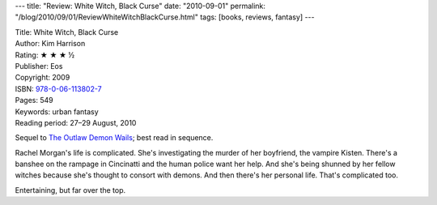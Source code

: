 ---
title: "Review: White Witch, Black Curse"
date: "2010-09-01"
permalink: "/blog/2010/09/01/ReviewWhiteWitchBlackCurse.html"
tags: [books, reviews, fantasy]
---



.. image:: https://images-na.ssl-images-amazon.com/images/P/0061138029.01.MZZZZZZZ.jpg
    :alt: White Witch, Black Curse
    :target: http://www.amazon.com/dp/0061138029/?tag=georgvreill-20
    :class: right-float

| Title: White Witch, Black Curse
| Author: Kim Harrison
| Rating: ★ ★ ★ ½
| Publisher: Eos
| Copyright: 2009
| ISBN: `978-0-06-113802-7 <http://www.amazon.com/dp/0061138029/?tag=georgvreill-20>`_
| Pages: 549
| Keywords: urban fantasy
| Reading period: 27–29 August, 2010

Sequel to `The Outlaw Demon Wails`_; best read in sequence.

Rachel Morgan's life is complicated.
She's investigating the murder of her boyfriend, the vampire Kisten.
There's a banshee on the rampage in Cincinatti and the human police want her help.
And she's being shunned by her fellow witches because she's thought to consort with demons.
And then there's her personal life.
That's complicated too.

Entertaining, but far over the top.

.. _The Outlaw Demon Wails:
    /blog/2009/02/03/ReviewTheOutlawDemonWails.html

.. _permalink:
    /blog/2010/09/01/ReviewWhiteWitchBlackCurse.html

